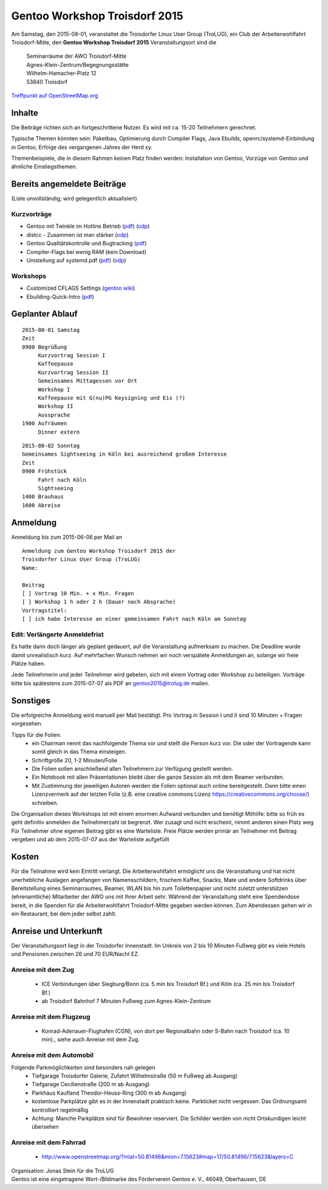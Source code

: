 .. _gentoo-workshop:

Gentoo Workshop Troisdorf 2015
==============================

Am Samstag, den 2015-08-01,
veranstaltet die Troisdorfer Linux User Group (TroLUG),
ein Club der Arbeiterwohlfahrt Troisdorf-Mitte,
den
**Gentoo Workshop Troisdorf 2015**
Veranstaltungsort sind die


   
    | Seminarräume der AWO Troisdorf-Mitte
    | Agnes-Klein-Zentrum/Begegnungsstätte
    | Wilhelm-Hamacher-Platz 12
    | 53840 Troisdorf

   
`Treffpunkt auf OpenStreetMap.org <http://osm.org/go/0GISOY8w2?layers=H&way=178490074>`_

Inhalte
-------
Die Beiträge richten sich an fortgeschrittene Nutzer.
Es wird mit ca. 15-20 Teilnehmern gerechnet.

Typische Themen könnten sein: Paketbau, Optimierung durch Compiler Flags, Java Ebuilds,
openrc/systemd-Einbindung in Gentoo, Erfolge des vergangenen Jahres der Herd xy.

Themenbeispiele, die in diesem Rahmen keinen Platz finden werden: Installation von Gentoo, Vorzüge von Gentoo und ähnliche Einstiegsthemen.



Bereits angemeldete Beiträge
----------------------------
(Liste unvollständig; wird gelegentlich aktualisiert)

Kurzvorträge
^^^^^^^^^^^^

* Gentoo mit Twinkle im Hotline Betrieb (`pdf <http://downloads.trolug.de/2015-09-01_gentoo-workshop-troisdorf_rene_fuchs_gentoo_hotline.pdf>`_) (`odp <http://downloads.trolug.de/2015-09-01_gentoo-workshop-troisdorf_rene_fuchs_gentoo_hotline.odp>`_)
* distcc - Zusammen ist man stärker (`odp <http://downloads.trolug.de/2015-09-01_gentoo-workshop-troisdorf_jan_grosser_distcc.odp>`_)
* Gentoo Qualitätskontrolle und Bugtracking  (`pdf <http://downloads.trolug.de/2015-09-01_gentoo-workshop-troisdorf_jonas_stein_strategien_zur_qualitaetssicherung.pdf>`_)
* Compiler-Flags bei wenig RAM (kein Download)
* Umstellung auf systemd.pdf (`pdf <http://downloads.trolug.de/2015-09-01_gentoo-workshop-troisdorf_joerg_neikes_systemd.pdf>`_) (`odp <http://downloads.trolug.de/2015-09-01_gentoo-workshop-troisdorf_joerg_neikes_systemd.odp>`_)
  
  
Workshops
^^^^^^^^^

* Customized CFLAGS Settings  (`gentoo wiki <https://wiki.gentoo.org/wiki/Safe_CFLAGS>`_)
* Ebuilding-Quick-Intro  (`pdf <http://downloads.trolug.de/2015-09-01_gentoo-workshop-troisdorf_sebastian_pipping_paketierung.pdf>`_)
 
 

Geplanter Ablauf
----------------

::

   2015-08-01 Samstag 
   Zeit
   0900 Begrüßung
        Kurzvortrag Session I 
        Kaffeepause
        Kurzvortrag Session II
        Gemeinsames Mittagessen vor Ort
        Workshop I
        Kaffeepause mit G(nu)PG Keysigning und Eis (?)
        Workshop II
        Aussprache
   1900 Aufräumen
        Dinner extern


::

   2015-08-02 Sonntag
   Gemeinsames Sightseeing in Köln bei ausreichend großem Interesse
   Zeit
   0900 Frühstück
        Fahrt nach Köln
	Sightseeing
   1400 Brauhaus
   1600 Abreise



Anmeldung
---------
Anmeldung bis zum 2015-06-06 per Mail an 

.. raw:: html

    <a href="mailto:gentoo2015@trolug.de?subject=Anmeldung zum Gentoo Workshop &body=Anmeldung zum Gentoo Workshop Troisdorf 2015 der 
   Troisdorfer Linux User Group (TroLUG)%0D%0A
   Name: %0D%0A
   %0D%0A
   Beitrag %0D%0A
   [ ] Vortrag 10 Min. + x Min. Fragen %0D%0A
   [ ] Workshop 1 h oder 2 h (Dauer nach Absprache) %0D%0A
   Vortragstitel: %0D%0A
   [ ] ich habe Interesse an einer gemeinsamen Fahrt nach Köln am Sonntag %0D%0A  %0D%0A&">gentoo2015@trolug.de (vorbereiteter Mailbody) </a>

::

   Anmeldung zum Gentoo Workshop Troisdorf 2015 der 
   Troisdorfer Linux User Group (TroLUG)
   Name:

   Beitrag
   [ ] Vortrag 10 Min. + x Min. Fragen
   [ ] Workshop 1 h oder 2 h (Dauer nach Absprache)
   Vortragstitel:
   [ ] ich habe Interesse an einer gemeinsamen Fahrt nach Köln am Sonntag


Edit: Verlängerte Anmeldefrist 
^^^^^^^^^^^^^^^^^^^^^^^^^^^^^^   
Es hatte dann doch länger als geplant gedauert, auf die Veranstaltung aufmerksam zu machen.
Die Deadline wurde damit unrealistisch kurz.
Auf mehrfachen Wunsch nehmen wir noch verspätete Anmeldungen an, solange wir freie Plätze haben.



Jede Teilnehmerin und jeder Teilnehmer wird gebeten, sich mit einem Vortrag oder Workshop zu beteiligen.
Vorträge bitte bis spätestens zum 2015-07-07 als PDF an gentoo2015@trolug.de mailen.


Sonstiges
---------
Die erfolgreiche Anmeldung wird manuell per Mail bestätigt.
Pro Vortrag in Session I und II sind 10 Minuten + Fragen vorgesehen. 

Tipps für die Folien:
  * ein Chairman nennt das nachfolgende Thema vor und stellt die Person kurz vor. Die oder der Vortragende kann somit gleich in das Thema einsteigen.
  * Schriftgröße 20, 1-2 Minuten/Folie
  * Die Folien sollen anschließend allen Teilnehmern zur Verfügung gestellt werden.
  * Ein Notebook mit allen Präsentationen bleibt über die ganze Session als mit dem Beamer verbunden.
  * Mit Zustimmung der jeweiligen Autoren werden die Folien optional auch online bereitgestellt. Dann bitte einen Lizenzvermerk auf der letzten Folie (z.B. eine creative commons Lizenz https://creativecommons.org/choose/) schreiben.
  

Die Organisation dieses Workshops ist mit einem enormen Aufwand verbunden und benötigt Mithilfe:
bitte so früh es geht definitiv anmelden
die Teilnehmerzahl ist begrenzt. Wer zusagt und nicht erscheint, nimmt anderen einen Platz weg
Für Teilnehmer ohne eigenen Beitrag gibt es eine Warteliste. 
Freie Plätze werden primär an Teilnehmer mit Beitrag vergeben und ab dem 2015-07-07 aus der Warteliste aufgefüllt

Kosten
------
Für die Teilnahme wird kein Eintritt verlangt. 
Die Arbeiterwohlfahrt ermöglicht uns die Veranstaltung und hat nicht unerhebliche Auslagen angefangen von Namensschildern, frischem Kaffee, Snacks, Mate und andere Softdrinks über Bereitstellung eines Seminarraumes, Beamer, WLAN bis hin zum Toilettenpapier und nicht zuletzt unterstützen (ehrenamtliche) Mitarbeiter der AWO uns mit Ihrer Arbeit sehr.
Während der Veranstaltung steht eine Spendendose bereit, in die Spenden für die Arbeiterwohlfahrt Troisdorf-Mitte gegeben werden können. 
Zum Abendessen gehen wir in ein Restaurant, bei dem jeder selbst zahlt.

Anreise und Unterkunft
----------------------
Der Veranstaltungsort liegt in der Troisdorfer Innenstadt. 
Im Unkreis von 2 bis 10 Minuten Fußweg gibt es viele Hotels und Pensionen zwischen 26 und 70 EUR/Nacht EZ.



Anreise mit dem Zug
^^^^^^^^^^^^^^^^^^^
  * ICE Verbindungen über Siegburg/Bonn (ca. 5 min bis Troisdorf Bf.) und Köln (ca. 25 min bis Troisdorf Bf.)
  * ab Troisdorf Bahnhof 7 Minuten Fußweg zum Agnes-Klein-Zentrum


Anreise mit dem Flugzeug
^^^^^^^^^^^^^^^^^^^^^^^^
  * Konrad-Adenauer-Flughafen (CGN), von dort per Regionalbahn oder S-Bahn nach Troisdorf (ca. 10 min)., siehe auch Anreise mit dem Zug.

Anreise mit dem Automobil
^^^^^^^^^^^^^^^^^^^^^^^^^
Folgende Parkmöglichkeiten sind besonders nah gelegen
  * Tiefgarage Troisdorfer Galerie, Zufahrt Wilhelmstraße (50 m Fußweg ab Ausgang)
  * Tiefgarage Cecilienstraße (200 m ab Ausgang)
  * Parkhaus Kaufland Theodor-Heuss-Ring (300 m ab Ausgang)
  * kostenlose Parkplätze gibt es in der Innenstadt praktisch keine. Parkticket nicht vergessen: Das Ordnungsamt kontrolliert regelmäßig
  * Achtung: Manche Parkplätze sind für Bewohner reserviert. Die Schilder werden von nicht Ortskundigen leicht übersehen 

Anreise mit dem Fahrrad
^^^^^^^^^^^^^^^^^^^^^^^
  * http://www.openstreetmap.org/?mlat=50.81496&mlon=7.15623#map=17/50.81496/7.15623&layers=C


| Organisation: Jonas Stein für die TroLUG
| Gentoo ist eine eingetragene Wort-/Bildmarke des Förderverein Gentoo e. V., 46049, Oberhausen, DE
